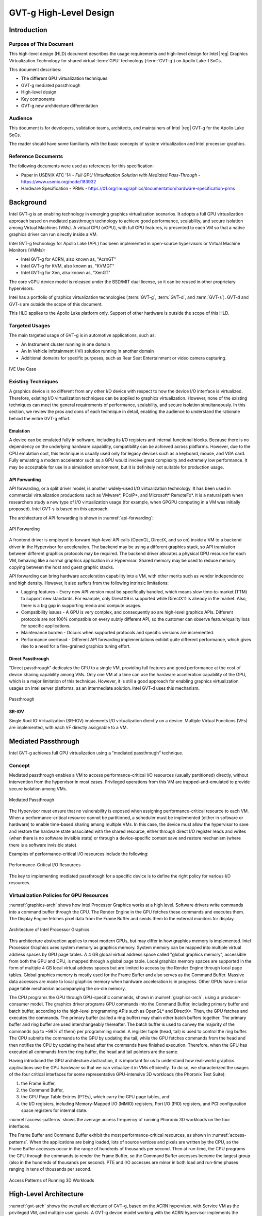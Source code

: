 .. _APL_GVT-g-hld:

GVT-g High-Level Design
#######################

Introduction
************

Purpose of This Document
========================

This high-level design (HLD) document describes the usage requirements
and high-level design for Intel |reg| Graphics Virtualization Technology for
shared virtual :term:`GPU` technology (:term:`GVT-g`) on Apollo Lake-I
SoCs.

This document describes:

-  The different GPU virtualization techniques
-  GVT-g mediated passthrough
-  High-level design
-  Key components
-  GVT-g new architecture differentiation

Audience
========

This document is for developers, validation teams, architects, and
maintainers of Intel |reg| GVT-g for the Apollo Lake SoCs.

The reader should have some familiarity with the basic concepts of
system virtualization and Intel processor graphics.

Reference Documents
===================

The following documents were used as references for this specification:

-  Paper in USENIX ATC '14 - *Full GPU Virtualization Solution with
   Mediated Pass-Through* - https://www.usenix.org/node/183932

-  Hardware Specification - PRMs -
   https://01.org/linuxgraphics/documentation/hardware-specification-prms

Background
**********

Intel GVT-g is an enabling technology in emerging graphics
virtualization scenarios. It adopts a full GPU virtualization approach
based on mediated passthrough technology to achieve good performance,
scalability, and secure isolation among Virtual Machines (VMs). A virtual
GPU (vGPU), with full GPU features, is presented to each VM so that a
native graphics driver can run directly inside a VM.

Intel GVT-g technology for Apollo Lake (APL) has been implemented in
open-source hypervisors or Virtual Machine Monitors (VMMs):

-  Intel GVT-g for ACRN, also known as, "AcrnGT"
-  Intel GVT-g for KVM, also known as, "KVMGT"
-  Intel GVT-g for Xen, also known as, "XenGT"

The core vGPU device model is released under the BSD/MIT dual license, so it
can be reused in other proprietary hypervisors.

Intel has a portfolio of graphics virtualization technologies
(:term:`GVT-g`, :term:`GVT-d`, and :term:`GVT-s`). GVT-d and GVT-s are
outside the scope of this document.

This HLD applies to the Apollo Lake platform only. Support of other
hardware is outside the scope of this HLD.

Targeted Usages
===============

The main targeted usage of GVT-g is in automotive applications, such as:

-  An Instrument cluster running in one domain
-  An In Vehicle Infotainment (IVI) solution running in another domain
-  Additional domains for specific purposes, such as Rear Seat
   Entertainment or video camera capturing.

.. figure:: images/APL_GVT-g-ive-use-case.png
   :width: 900px
   :align: center
   :name: ive-use-case

   IVE Use Case

Existing Techniques
===================

A graphics device is no different from any other I/O device with
respect to how the device I/O interface is virtualized. Therefore,
existing I/O virtualization techniques can be applied to graphics
virtualization. However, none of the existing techniques can meet the
general requirements of performance, scalability, and secure isolation
simultaneously. In this section, we review the pros and cons of each
technique in detail, enabling the audience to understand the rationale
behind the entire GVT-g effort.

Emulation
---------

A device can be emulated fully in software, including its I/O registers
and internal functional blocks. Because there is no dependency on the
underlying hardware capability, compatibility can be achieved
across platforms. However, due to the CPU emulation cost, this technique
is usually used only for legacy devices such as a keyboard, mouse, and VGA
card.  Fully emulating a modern accelerator such as a GPU would involve great
complexity and extremely low performance. It may be acceptable
for use in a simulation environment, but it is definitely not suitable
for production usage.

API Forwarding
--------------

API forwarding, or a split driver model, is another widely-used I/O
virtualization technology. It has been used in commercial virtualization
productions such as VMware*, PCoIP*, and Microsoft* RemoteFx*.
It is a natural path when researchers study a new type of
I/O virtualization usage (for example, when GPGPU computing in a VM was
initially proposed). Intel GVT-s is based on this approach.

The architecture of API forwarding is shown in :numref:`api-forwarding`:

.. figure:: images/APL_GVT-g-api-forwarding.png
   :width: 400px
   :align: center
   :name: api-forwarding

   API Forwarding

A frontend driver is employed to forward high-level API calls (OpenGL,
DirectX, and so on) inside a VM to a backend driver in the Hypervisor
for acceleration. The backend may be using a different graphics stack,
so API translation between different graphics protocols may be required.
The backend driver allocates a physical GPU resource for each VM,
behaving like a normal graphics application in a Hypervisor.  Shared
memory may be used to reduce memory copying between the host and guest
graphic stacks.

API forwarding can bring hardware acceleration capability into a VM,
with other merits such as vendor independence and high density. However, it
also suffers from the following intrinsic limitations:

-  Lagging features - Every new API version must be specifically
   handled, which means slow time-to-market (TTM) to support new standards.
   For example,
   only DirectX9 is supported while DirectX11 is already in the market.
   Also, there is a big gap in supporting media and compute usages.

-  Compatibility issues - A GPU is very complex, and consequently so are
   high-level graphics APIs. Different protocols are not 100% compatible
   on every subtly different API, so the customer can observe feature/quality
   loss for specific applications.

-  Maintenance burden - Occurs when supported protocols and specific
   versions are incremented.

-  Performance overhead - Different API forwarding implementations
   exhibit quite different performance, which gives rise to a need for a
   fine-grained graphics tuning effort.

Direct Passthrough
-------------------

"Direct passthrough" dedicates the GPU to a single VM, providing full
features and good performance at the cost of device sharing
capability among VMs. Only one VM at a time can use the hardware
acceleration capability of the GPU, which is a major limitation of this
technique.  However, it is still a good approach for enabling graphics
virtualization usages on Intel server platforms, as an intermediate
solution. Intel GVT-d uses this mechanism.

.. figure:: images/APL_GVT-g-pass-through.png
   :width: 400px
   :align: center
   :name: gvt-pass-through

   Passthrough

SR-IOV
------

Single Root IO Virtualization (SR-IOV) implements I/O virtualization
directly on a device. Multiple Virtual Functions (VFs) are implemented,
with each VF directly assignable to a VM.

.. _Graphic_mediation:

Mediated Passthrough
*********************

Intel GVT-g achieves full GPU virtualization using a "mediated
passthrough" technique.

Concept
=======

Mediated passthrough enables a VM to access performance-critical I/O
resources (usually partitioned) directly, without intervention from the
hypervisor in most cases. Privileged operations from this VM are
trapped-and-emulated to provide secure isolation among VMs.

.. figure:: images/APL_GVT-g-mediated-pass-through.png
   :width: 400px
   :align: center
   :name: mediated-pass-through

   Mediated Passthrough

The Hypervisor must ensure that no vulnerability is exposed when
assigning performance-critical resource to each VM. When a
performance-critical resource cannot be partitioned, a scheduler must be
implemented (either in software or hardware) to enable time-based sharing
among multiple VMs. In this case, the device must allow the hypervisor
to save and restore the hardware state associated with the shared resource,
either through direct I/O register reads and writes (when there is no software
invisible state) or through a device-specific context save and restore
mechanism (where there is a software invisible state).

Examples of performance-critical I/O resources include the following:

.. figure:: images/APL_GVT-g-perf-critical.png
   :width: 800px
   :align: center
   :name: perf-critical

   Performance-Critical I/O Resources


The key to implementing mediated passthrough for a specific device is
to define the right policy for various I/O resources.

Virtualization Policies for GPU Resources
=========================================

:numref:`graphics-arch` shows how Intel Processor Graphics works at a high level.
Software drivers write commands into a command buffer through the CPU.
The Render Engine in the GPU fetches these commands and executes them.
The Display Engine fetches pixel data from the Frame Buffer and sends
them to the external monitors for display.

.. figure:: images/APL_GVT-g-graphics-arch.png
   :width: 400px
   :align: center
   :name: graphics-arch

   Architecture of Intel Processor Graphics

This architecture abstraction applies to most modern GPUs, but may
differ in how graphics memory is implemented. Intel Processor Graphics
uses system memory as graphics memory. System memory can be mapped into
multiple virtual address spaces by GPU page tables. A 4 GB global
virtual address space called "global graphics memory", accessible from
both the GPU and CPU, is mapped through a global page table. Local
graphics memory spaces are supported in the form of multiple 4 GB local
virtual address spaces but are limited to access by the Render
Engine through local page tables. Global graphics memory is mostly used
for the Frame Buffer and also serves as the Command Buffer. Massive data
accesses are made to local graphics memory when hardware acceleration is
in progress. Other GPUs have similar page table mechanism accompanying
the on-die memory.

The CPU programs the GPU through GPU-specific commands, shown in
:numref:`graphics-arch`, using a producer-consumer model. The graphics
driver programs GPU commands into the Command Buffer, including primary
buffer and batch buffer, according to the high-level programming APIs
such as OpenGL* and DirectX*. Then, the GPU fetches and executes the
commands. The primary buffer (called a ring buffer) may chain other
batch buffers together. The primary buffer and ring buffer are used
interchangeably thereafter. The batch buffer is used to convey the
majority of the commands (up to ~98% of them) per programming model. A
register tuple (head, tail) is used to control the ring buffer. The CPU
submits the commands to the GPU by updating the tail, while the GPU
fetches commands from the head and then notifies the CPU by updating
the head after the commands have finished execution. Therefore, when
the GPU has executed all commands from the ring buffer, the head and
tail pointers are the same.

Having introduced the GPU architecture abstraction, it is important for
us to understand how real-world graphics applications use the GPU
hardware so that we can virtualize it in VMs efficiently. To do so, we
characterized the usages of the four critical interfaces for some
representative GPU-intensive 3D workloads (the Phoronix Test Suite):

1) the Frame Buffer,
2) the Command Buffer,
3) the GPU Page Table Entries (PTEs), which carry the GPU page tables, and
4) the I/O registers, including Memory-Mapped I/O (MMIO) registers,
   Port I/O (PIO) registers, and PCI configuration space registers
   for internal state.

:numref:`access-patterns` shows the average access frequency of running
Phoronix 3D workloads on the four interfaces.

The Frame Buffer and Command Buffer exhibit the most
performance-critical resources, as shown in :numref:`access-patterns`.
When the applications are being loaded, lots of source vertices and
pixels are written by the CPU, so the Frame Buffer accesses occur in the
range of hundreds of thousands per second. Then at run-time, the CPU
programs the GPU through the commands to render the Frame Buffer, so
the Command Buffer accesses become the largest group (also in the
hundreds of thousands per second). PTE and I/O accesses are minor in both
load and run-time phases ranging in tens of thousands per second.

.. figure:: images/APL_GVT-g-access-patterns.png
   :width: 400px
   :align: center
   :name: access-patterns

   Access Patterns of Running 3D Workloads

High-Level Architecture
***********************

:numref:`gvt-arch` shows the overall architecture of GVT-g, based on the
ACRN hypervisor, with Service VM as the privileged VM, and multiple user
guests. A GVT-g device model working with the ACRN hypervisor
implements the policies of trap and passthrough. Each guest runs the
native graphics driver and can directly access performance-critical
resources, such as the Frame Buffer and Command Buffer, with resource
partitioning. To protect privileged resources including
the I/O registers and PTEs, corresponding accesses from the graphics
driver in user VMs are trapped and forwarded to the GVT device model in the
Service VM for emulation. The device model leverages i915 interfaces to access
the physical GPU.

In addition, the device model implements a GPU scheduler that runs
concurrently with the CPU scheduler in ACRN to share the physical GPU
timeslot among the VMs. GVT-g uses the physical GPU to directly execute
all the commands submitted from a VM, so it avoids the complexity of
emulating the Render Engine, which is the most complex part of the GPU.
In the meantime, the resource passthrough of both the Frame Buffer and
Command Buffer minimizes the hypervisor's intervention of CPU accesses,
while the GPU scheduler guarantees every VM a quantum time-slice for
direct GPU execution. With that, GVT-g can achieve near-native
performance for a VM workload.

In :numref:`gvt-arch`, the yellow GVT device model works as a client on
top of an i915 driver in the Service VM. It has a generic Mediated Passthrough
(MPT) interface, compatible with all types of hypervisors. For ACRN,
some extra development work is needed for such MPT interfaces. For
example, we need some changes in ACRN-DM to make ACRN compatible with
the MPT framework. The vGPU lifecycle is the same as the lifecycle of
the guest VM creation through ACRN-DM. They interact through sysfs,
exposed by the GVT device model.

.. figure:: images/APL_GVT-g-arch.png
   :width: 600px
   :align: center
   :name: gvt-arch

   AcrnGT High-level Architecture

Key Techniques
**************

vGPU Device Model
=================

The vGPU Device model is the main component because it constructs the
vGPU instance for each guest to satisfy every GPU request from the guest
and gives the corresponding result back to the guest.

The vGPU Device Model provides the basic framework to do
trap-and-emulation, including MMIO virtualization, interrupt
virtualization, and display virtualization. It also handles and
processes all the requests internally (such as command scan and shadow),
schedules them in the proper manner, and finally submits to
the Service VM i915 driver.

.. figure:: images/APL_GVT-g-DM.png
   :width: 800px
   :align: center
   :name: GVT-DM

   GVT-g Device Model

MMIO Virtualization
-------------------

Intel Processor Graphics implements two PCI MMIO BARs:

-  **GTTMMADR BAR**: Combines both :term:`GGTT` modification range and Memory
   Mapped IO range. It is 16 MB on :term:`BDW`, with 2 MB used by MMIO, 6 MB
   reserved, and 8 MB allocated to GGTT. GGTT starts from
   :term:`GTTMMADR` + 8 MB. In this section, we focus on virtualization of
   the MMIO range, leaving discussion of GGTT virtualization for later.

-  **GMADR BAR**: As the PCI aperture is used by the CPU to access tiled
   graphics memory, GVT-g partitions this aperture range among VMs for
   performance reasons.

A 2 MB virtual MMIO structure is allocated per vGPU instance.

All the virtual MMIO registers are emulated as simple in-memory
read-write; that is, the guest driver will read back the same value that was
programmed earlier. A common emulation handler (for example,
intel_gvt_emulate_read/write) is enough to handle such general
emulation requirements. However, some registers must be emulated with
specific logic (for example, affected by change of other states or
additional audit or translation when updating the virtual register).
Therefore, a specific emulation handler must be installed for those
special registers.

The graphics driver may have assumptions about the initial device state,
which stays with the point when the BIOS transitions to the OS. To meet
the driver expectation, we need to provide an initial state of vGPU that
a driver may observe on a pGPU. So the host graphics driver is expected
to generate a snapshot of physical GPU state, which it does before the guest
driver's initialization. This snapshot is used as the initial vGPU state
by the device model.

PCI Configuration Space Virtualization
--------------------------------------

The PCI configuration space also must be virtualized in the device
model. Different implementations may choose to implement the logic
within the vGPU device model or in the default system device model (for
example, ACRN-DM). GVT-g emulates the logic in the device model.

Some information is vital for the vGPU device model, including
Guest PCI BAR, Guest PCI MSI, and Base of ACPI OpRegion.

Legacy VGA Port I/O Virtualization
----------------------------------

Legacy VGA is not supported in the vGPU device model. We rely on the
default device model (for example, :term:`QEMU`) to provide legacy VGA
emulation, which means either ISA VGA emulation or
PCI VGA emulation.

Interrupt Virtualization
------------------------

The GVT device model does not touch the hardware interrupt in the new
architecture, since it is hard to combine the interrupt controlling
logic between the virtual device model and the host driver. To prevent
architectural changes in the host driver, the host GPU interrupt does
not go to the virtual device model and the virtual device model has to
handle the GPU interrupt virtualization by itself. Virtual GPU
interrupts are categorized into three types:

-  Periodic GPU interrupts are emulated by timers. However, a notable
   exception to this is the VBlank interrupt. Due to the demands of user space
   compositors such as Wayland, which requires a flip done event to be
   synchronized with a VBlank, this interrupt is forwarded from the Service VM
   to the User VM when the Service VM receives it from the hardware.

-  Event-based GPU interrupts are emulated by the emulation logic (for
   example, AUX Channel Interrupt).

-  GPU command interrupts are emulated by a command parser and workload
   dispatcher. The command parser marks out which GPU command interrupts
   are generated during the command execution, and the workload
   dispatcher injects those interrupts into the VM after the workload is
   finished.

.. figure:: images/APL_GVT-g-interrupt-virt.png
   :width: 400px
   :align: center
   :name: interrupt-virt

   Interrupt Virtualization

Workload Scheduler
------------------

The scheduling policy and workload scheduler are decoupled for
scalability reasons. For example, a future QoS enhancement will impact
only the scheduling policy, and any i915 interface change or hardware submission
interface change (from execlist to :term:`GuC`) will need only workload
scheduler updates.

The scheduling policy framework is the core of the vGPU workload
scheduling system. It controls all of the scheduling actions and
provides the developer with a generic framework for easy development of
scheduling policies. The scheduling policy framework controls the work
scheduling process without regard for how the workload is dispatched
or completed. All the detailed workload dispatching is hidden in the
workload scheduler, which is the actual executer of a vGPU workload.

The workload scheduler handles everything about one vGPU workload. Each
hardware ring is backed by one workload scheduler kernel thread. The
workload scheduler picks the workload from current vGPU workload queue
and communicates with the virtual hardware submission interface to emulate the
"schedule-in" status for the vGPU. It performs context shadow, Command
Buffer scan and shadow, and PPGTT page table pin/unpin/out-of-sync before
submitting this workload to the host i915 driver. When the vGPU workload
is completed, the workload scheduler asks the virtual hardware submission
interface to emulate the "schedule-out" status for the vGPU. The VM
graphics driver then knows that a GPU workload is finished.

.. figure:: images/APL_GVT-g-scheduling.png
   :width: 500px
   :align: center
   :name: scheduling

   GVT-g Scheduling Framework

Workload Submission Path
------------------------

Software submits the workload using the legacy ring buffer mode on Intel
Processor Graphics before Broadwell, which is no longer supported by the
GVT-g virtual device model. A new hardware submission interface named
"Execlist" is introduced since Broadwell. With the new hardware submission
interface, software can achieve better programmability and easier
context management. In Intel GVT-g, the vGPU submits the workload
through the virtual hardware submission interface. Each workload in submission
will be represented as an ``intel_vgpu_workload`` data structure, a vGPU
workload, which will be put on a per-vGPU and per-engine workload queue
later after performing a few basic checks and verifications.

.. figure:: images/APL_GVT-g-workload.png
   :width: 800px
   :align: center
   :name: workload

   GVT-g Workload Submission


Display Virtualization
----------------------

GVT-g reuses the i915 graphics driver in the Service VM to initialize the Display
Engine, and then manages the Display Engine to show different VM frame
buffers. When two vGPUs have the same resolution, only the frame buffer
locations are switched.

.. figure:: images/APL_GVT-g-display-virt.png
   :width: 800px
   :align: center
   :name: display-virt

   Display Virtualization

Direct Display Model
--------------------

.. figure:: images/APL_GVT-g-direct-display.png
   :width: 600px
   :align: center
   :name: direct-display

   Direct Display Model

In a typical automotive use case, there are two displays in the car
and each one must show one domain's content, with the two domains
being the Instrument cluster and the In Vehicle Infotainment (IVI). As
shown in :numref:`direct-display`, this can be accomplished through the direct
display model of GVT-g, where the Service VM and User VM are each assigned all hardware
planes of two different pipes. GVT-g has a concept of display owner on a
per hardware plane basis. If it determines that a particular domain is the
owner of a hardware plane, then it allows the domain's MMIO register write to
flip a frame buffer to that plane to go through to the hardware. Otherwise,
such writes are blocked by the GVT-g.

Indirect Display Model
----------------------

.. figure:: images/APL_GVT-g-indirect-display.png
   :width: 600px
   :align: center
   :name: indirect-display

   Indirect Display Model

For security or fastboot reasons, it may be determined that the User VM is
either not allowed to display its content directly on the hardware or it may
be too late before it boots up and displays its content. In such a
scenario, the responsibility of displaying content on all displays lies
with the Service VM. One of the use cases that can be realized is to display the
entire frame buffer of the User VM on a secondary display. GVT-g allows for this
model by first trapping all MMIO writes by the User VM to the hardware. A proxy
application can then capture the address in GGTT where the User VM has written
its frame buffer and using the help of the Hypervisor and the Service VM's i915
driver, can convert the Guest Physical Addresses (GPAs) into Host
Physical Addresses (HPAs) before making a texture source or EGL image
out of the frame buffer and then either post processing it further or
simply displaying it on a hardware plane of the secondary display.

GGTT-Based Surface Sharing
--------------------------

One of the major automotive use cases is called "surface sharing". This
use case requires that the Service VM accesses an individual surface or a set of
surfaces from the User VM without having to access the entire frame buffer of
the User VM. Unlike the previous two models, where the User VM did not have to do
anything to show its content and therefore a completely unmodified User VM
could continue to run, this model requires changes to the User VM.

This model can be considered an extension of the indirect display model.
Under the indirect display model, the User VM's frame buffer was temporarily
pinned by it in the video memory access through the Global graphics
translation table. This GGTT-based surface sharing model takes this a
step further by having a compositor of the User VM to temporarily pin all
application buffers into GGTT. It then also requires the compositor to
create a metadata table with relevant surface information such as width,
height, and GGTT offset, and flip that in lieu of the frame buffer.
In the Service VM, the proxy application knows that the GGTT offset has been
flipped, maps it, and through it can access the GGTT offset of an
application that it wants to access. It is worth mentioning that in this
model, User VM applications did not require any changes, and only the
compositor, Mesa, and i915 driver had to be modified.

This model has a major benefit and a major limitation. The
benefit is that since it builds on top of the indirect display model,
there are no special drivers necessary for it on either Service VM or User VM.
Therefore, any Real Time Operating System (RTOS) that uses
this model can simply do so without having to implement a driver, the
infrastructure for which may not be present in their operating system.
The limitation of this model is that video memory dedicated for a User VM is
generally limited to a couple of hundred MBs. This can easily be
exhausted by a few application buffers so the number and size of buffers
is limited. Since it is not a highly-scalable model in general, Intel
recommends the Hyper DMA buffer sharing model, described next.

Hyper DMA Buffer Sharing
------------------------

.. figure:: images/APL_GVT-g-hyper-dma.png
   :width: 800px
   :align: center
   :name: hyper-dma

   Hyper DMA Buffer Design

Another approach to surface sharing is Hyper DMA Buffer sharing. This
model extends the Linux DMA buffer sharing mechanism in which one driver is
able to share its pages with another driver within one domain.

Applications buffers are backed by i915 Graphics Execution Manager
Buffer Objects (GEM BOs).  As in GGTT surface
sharing, this model also requires compositor changes. The compositor of the
User VM requests i915 to export these application GEM BOs and then passes
them on to a special driver called the Hyper DMA Buf exporter whose job
is to create a scatter gather list of pages mapped by PDEs and PTEs and
export a Hyper DMA Buf ID back to the compositor.

The compositor then shares this Hyper DMA Buf ID with the Service VM's Hyper DMA
Buf importer driver which then maps the memory represented by this ID in
the Service VM. A proxy application in the Service VM can then provide the ID of this driver
to the Service VM i915, which can create its own GEM BO. Finally, the application
can use it as an EGL image and do any post-processing required before
either providing it to the Service VM compositor or directly flipping it on a
hardware plane in the compositor's absence.

This model is highly scalable and can be used to share up to 4 GB worth
of pages. It is also not limited to sharing graphics buffers. Other
buffers for the IPU and others can also be shared with it. However, it
does require that the Service VM port the Hyper DMA Buffer importer driver. Also,
the Service VM must comprehend and implement the DMA buffer sharing model.

For detailed information about this model, refer to the `Linux
HYPER_DMABUF Driver High Level Design
<https://github.com/downor/linux_hyper_dmabuf/blob/hyper_dmabuf_integration_v4/Documentation/hyper-dmabuf-sharing.txt>`_.

.. _plane_restriction:

Plane-Based Domain Ownership
----------------------------

.. figure:: images/APL_GVT-g-plane-based.png
   :width: 600px
   :align: center
   :name: plane-based

   Plane-Based Domain Ownership

Yet another mechanism for showing content of both the Service VM and User VM on the
same physical display is called plane-based domain ownership. Under this
model, both the Service VM and User VM are provided a set of hardware planes that they can
flip their contents onto. Since each domain provides its content, there
is no need for any extra composition to be done through the Service VM. The display
controller handles alpha blending contents of different domains on a
single pipe. This saves on any complexity on either the Service VM or the User VM
SW stack.

It is important to provide only specific planes and have them statically
assigned to different Domains. To achieve this, the i915 driver of both
domains is provided a command-line parameter that specifies the exact
planes that this domain has access to. The i915 driver then enumerates
only those hardware planes and exposes them to its compositor. It is then left
to the compositor configuration to use these planes appropriately and
show the correct content on them. No other changes are necessary.

While the biggest benefit of this model is that is extremely simple and
quick to implement, it also has some drawbacks. First, since each domain
is responsible for showing the content on the screen, there is no
control of the User VM by the Service VM. If the User VM is untrusted, this could
potentially cause some unwanted content to be displayed. Also, there is
no post-processing capability, except that provided by the display
controller (for example, scaling, rotation, and so on). So each domain
must provide finished buffers with the expectation that alpha blending
with another domain will not cause any corruption or unwanted artifacts.

Graphics Memory Virtualization
==============================

To achieve near-to-native graphics performance, GVT-g passes through the
performance-critical operations, such as Frame Buffer and Command Buffer
from the VM. For the global graphics memory space, GVT-g uses graphics
memory resource partitioning and an address space ballooning mechanism.
For local graphics memory spaces, GVT-g implements per-VM local graphics
memory through a render context switch because local graphics memory is
accessible only by the GPU.

Global Graphics Memory
----------------------

Graphics Memory Resource Partitioning
%%%%%%%%%%%%%%%%%%%%%%%%%%%%%%%%%%%%%

GVT-g partitions the global graphics memory among VMs. Splitting the
CPU/GPU scheduling mechanism requires that the global graphics memory of
different VMs can be accessed by the CPU and the GPU simultaneously.
Consequently, GVT-g must, at any time, present each VM with its own
resource, leading to the resource partitioning approach, for global
graphics memory, as shown in :numref:`mem-part`.

.. figure:: images/APL_GVT-g-mem-part.png
   :width: 800px
   :align: center
   :name: mem-part

   Memory Partition and Ballooning

The performance impact of reduced global graphics memory resources
due to memory partitioning is very limited according to various test
results.

Address Space Ballooning
%%%%%%%%%%%%%%%%%%%%%%%%

The address space ballooning technique is introduced to eliminate the
address translation overhead, shown in :numref:`mem-part`. GVT-g exposes the
partitioning information to the VM graphics driver through the PVINFO
MMIO window. The graphics driver marks the other VMs' regions as
'ballooned', and reserves them as not being used from its graphics
memory allocator. Under this design, the guest view of global graphics
memory space is exactly the same as the host view, and the driver
programmed addresses, using guest physical address, can be directly used
by the hardware. Address space ballooning is different from traditional
memory ballooning techniques. Memory ballooning is for memory usage
control concerning the number of ballooned pages, while address space
ballooning is to balloon special memory address ranges.

Another benefit of address space ballooning is that there is no address
translation overhead as we use the guest Command Buffer for direct GPU
execution.

Per-VM Local Graphics Memory
----------------------------

GVT-g allows each VM to use the full local graphics memory spaces of its
own, similar to the virtual address spaces on the CPU. The local
graphics memory spaces are visible only to the Render Engine in the GPU.
Therefore, any valid local graphics memory address, programmed by a VM,
can be used directly by the GPU. The GVT-g device model switches the
local graphics memory spaces, between VMs, when switching render
ownership.

GPU Page Table Virtualization
=============================

Shared Shadow GGTT
------------------

To achieve resource partitioning and address space ballooning, GVT-g
implements a shared shadow global page table for all VMs. Each VM has
its own guest global page table to translate the graphics memory page
number to the Guest memory Page Number (GPN). The shadow global page
table is then translated from the graphics memory page number to the
Host memory Page Number (HPN).

The shared shadow global page table maintains the translations for all
VMs to support concurrent accesses from the CPU and GPU concurrently.
Therefore, GVT-g implements a single, shared shadow global page table by
trapping guest PTE updates, as shown in :numref:`shared-shadow`. The
global page table, in MMIO space, has 1024K PTE entries, each pointing
to a 4 KB system memory page, so the global page table overall creates a
4 GB global graphics memory space. GVT-g audits the guest PTE values
according to the address space ballooning information before updating
the shadow PTE entries.

.. figure:: images/APL_GVT-g-shared-shadow.png
   :width: 600px
   :align: center
   :name: shared-shadow

   Shared Shadow Global Page Table

Per-VM Shadow PPGTT
-------------------

To support local graphics memory access passthrough, GVT-g implements
per-VM shadow local page tables. The local graphics memory is accessible
only from the Render Engine. The local page tables have two-level
paging structures, as shown in :numref:`per-vm-shadow`.

The first level, Page Directory Entries (PDEs), located in the global
page table, points to the second level, Page Table Entries (PTEs) in
system memory, so guest accesses to the PDE are trapped and emulated
through the implementation of shared shadow global page table.

GVT-g also write-protects a list of guest PTE pages for each VM. The
GVT-g device model synchronizes the shadow page with the guest page, at
the time of write-protection page fault, and switches the shadow local
page tables at render context switches.

.. figure:: images/APL_GVT-g-per-vm-shadow.png
   :width: 800px
   :align: center
   :name: per-vm-shadow

   Per-VM Shadow PPGTT

.. _GVT-g-prioritized-rendering:

Prioritized Rendering and Preemption
====================================

Different Schedulers and Their Roles
------------------------------------

.. figure:: images/APL_GVT-g-scheduling-policy.png
   :width: 800px
   :align: center
   :name: scheduling-policy

   Scheduling Policy

In the system, there are three different schedulers for the GPU:

-  i915 User VM scheduler
-  Mediator GVT scheduler
-  i915 Service VM scheduler

Because the User VM always uses the host-based command submission (ELSP) model
and it never accesses the GPU or the Graphic Micro Controller (:term:`GuC`)
directly, its scheduler cannot do any preemption by itself.
The i915 scheduler does ensure that batch buffers are
submitted in dependency order. If a compositor has to wait for
an application buffer to finish before its workload can be submitted to
the GPU, then the i915 scheduler of the User VM ensures that this happens.

The User VM assumes that by submitting its batch buffers to the Execlist
Submission Port (ELSP), the GPU will start working on them. However,
the MMIO write to the ELSP is captured by the Hypervisor, which forwards
these requests to the GVT module. GVT then creates a shadow context
based on this batch buffer and submits the shadow context to the Service VM
i915 driver.

However, it is dependent on a second scheduler called the GVT
scheduler. This scheduler is time based and uses a round robin algorithm
to provide a specific time for each User VM to submit its workload when it
is considered as a "render owner". The workload of the User VMs that are not
render owners during a specific time period end up waiting in the
virtual GPU context until the GVT scheduler makes them render owners.
The GVT shadow context submits only one workload at
a time, and once the workload is finished by the GPU, it copies any
context state back to DomU and sends the appropriate interrupts before
picking up any other workloads from either this User VM or another one. This
also implies that this scheduler does not do any preemption of
workloads.

Finally, there is the i915 scheduler in the Service VM. This scheduler uses the
:term:`GuC` or ELSP to do command submission of Service VM local content as well as any
content that GVT is submitting to it on behalf of the User VMs. This
scheduler uses :term:`GuC` or ELSP to preempt workloads. :term:`GuC` has four different
priority queues, but the Service VM i915 driver uses only two of them. One of
them is considered high priority and the other is normal priority with a
:term:`GuC` rule being that any command submitted on the high priority queue
would immediately try to preempt any workload submitted on the normal
priority queue. For ELSP submission, the i915 will submit a preempt
context to preempt the current running context and then wait for the GPU
engine to be idle.

While the identification of workloads to be preempted is decided by
customizable scheduling policies, the i915 scheduler simply submits a
preemption request to the :term:`GuC` high-priority queue once a candidate for
preemption is identified. Based on the hardware's ability to preempt (on an
Apollo Lake SoC, 3D workload is preemptible on a 3D primitive level with
some exceptions), the currently executing workload is saved and
preempted. The :term:`GuC` informs the driver using an interrupt of a preemption
event occurring. After handling the interrupt, the driver submits the
high-priority workload through the normal priority :term:`GuC` queue. As such,
the normal priority :term:`GuC` queue is used for actual execbuf submission most
of the time with the high-priority :term:`GuC` queue being used only for the
preemption of lower-priority workload.

Scheduling policies are customizable and left to customers to change if
they are not satisfied with the built-in i915 driver policy, where all
workloads of the Service VM are considered higher priority than those of the
User VM. This policy can be enforced through a Service VM i915 kernel command-line
parameter and can replace the default in-order command submission (no
preemption) policy.

AcrnGT
*******

ACRN is a flexible, lightweight reference hypervisor, built with
real-time and safety-criticality in mind, optimized to streamline
embedded development through an open-source platform.

AcrnGT is the GVT-g implementation on the ACRN hypervisor. It adapts
the MPT interface of GVT-g onto ACRN by using the kernel APIs provided
by ACRN.

:numref:`full-pic` shows the full architecture of AcrnGT with a Linux Guest
OS and an Android Guest OS.

.. figure:: images/APL_GVT-g-full-pic.png
   :width: 800px
   :align: center
   :name: full-pic

   Full picture of the AcrnGT

AcrnGT in Kernel
=================

The AcrnGT module in the Service VM kernel acts as an adaption layer to connect
between GVT-g in the i915, the HSM module, and the ACRN-DM user space
application:

-  AcrnGT module implements the MPT interface of GVT-g to provide
   services to it, including set and unset trap areas, set and unset
   write-protection pages, etc.

-  It calls the HSM APIs provided by the ACRN HSM module in the Service VM
   kernel, to eventually call into the routines provided by ACRN
   hypervisor through hyper-calls.

-  It provides user space interfaces through ``sysfs`` to the user space
   ACRN-DM so that DM can manage the lifecycle of the virtual GPUs.

AcrnGT in DM
=============

To emulate a PCI device to a Guest, we need an AcrnGT sub-module in the
ACRN-DM.  This sub-module is responsible for:

-  registering the virtual GPU device to the PCI device tree presented to
   guest;

-  registerng the MMIO resources to ACRN-DM so that it can reserve
   resources in ACPI table;

-  managing the lifecycle of the virtual GPU device, such as creation,
   destruction, and resetting according to the state of the virtual
   machine.
